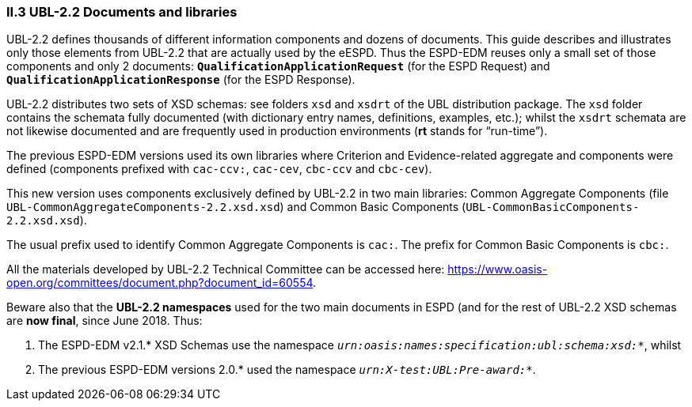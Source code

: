 [.text-left]
=== II.3 UBL-2.2 Documents and libraries

UBL-2.2 defines thousands of different information components and dozens of documents. This guide describes and illustrates only those elements from UBL-2.2 that are actually used by the eESPD. Thus the ESPD-EDM reuses only a small set of those components and only 2 documents: `*QualificationApplicationRequest*` (for the ESPD Request) and `*QualificationApplicationResponse*` (for the ESPD Response).

UBL-2.2 distributes two sets of XSD schemas: see folders `xsd` and `xsdrt` of the UBL distribution package. The `xsd` folder contains the schemata fully documented (with dictionary entry names, definitions, examples, etc.); whilst the `xsdrt` schemata are not likewise documented and are frequently used in production environments (*rt* stands for “run-time”).

The previous ESPD-EDM versions used its own libraries where Criterion and Evidence-related aggregate and components were defined (components prefixed with `cac-ccv:`, `cac-cev`, `cbc-ccv` and `cbc-cev`). 

This new version uses components exclusively defined by UBL-2.2 in two main libraries: Common Aggregate Components (file `UBL-CommonAggregateComponents-2.2.xsd.xsd`) and Common Basic Components (`UBL-CommonBasicComponents-2.2.xsd.xsd`). 

The usual prefix used to identify Common Aggregate Components is `cac:`. The prefix for Common  Basic Components is `cbc:`.

All the materials developed by UBL-2.2 Technical Committee can be accessed here: https://www.oasis-open.org/committees/document.php?document_id=60554.

Beware also that the *UBL-2.2 namespaces* used for the two main documents in ESPD (and for the rest of UBL-2.2 XSD
schemas are *now final*, since June 2018. Thus:

. The ESPD-EDM v2.1.* XSD Schemas use the namespace `_urn:oasis:names:specification:ubl:schema:xsd:*_`, whilst
. The previous ESPD-EDM versions 2.0.* used the namespace `_urn:X-test:UBL:Pre-award:*_`.

